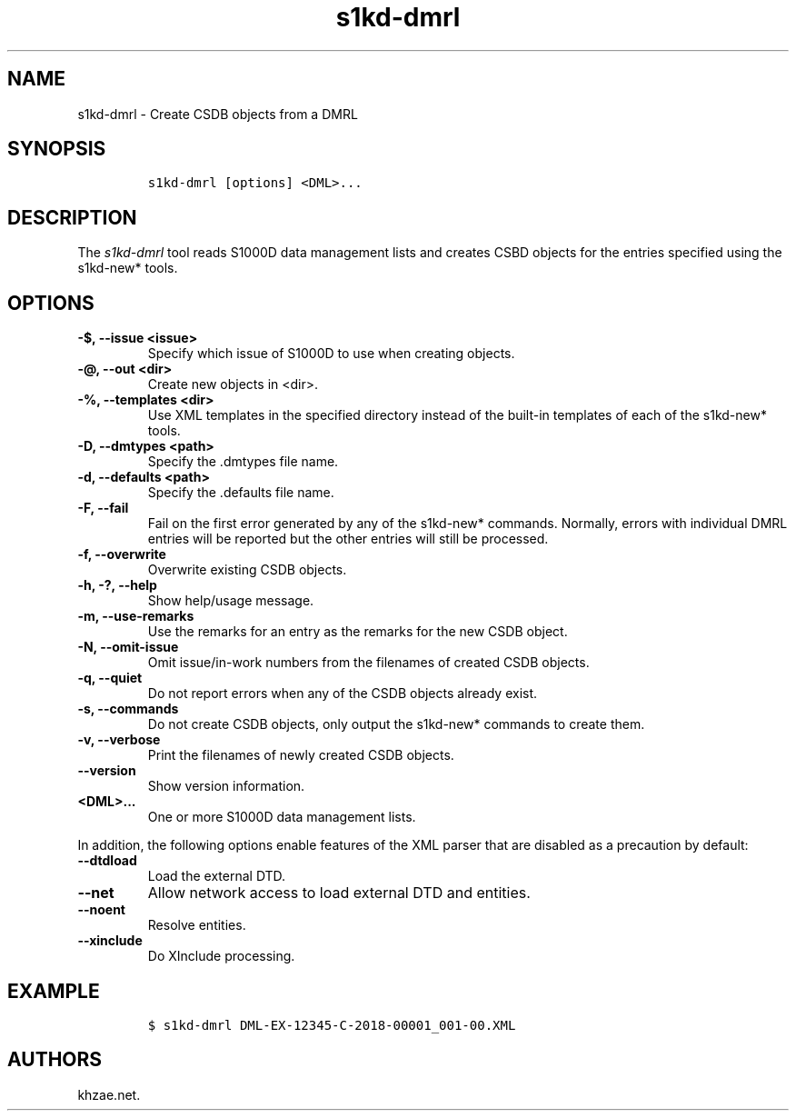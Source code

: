.\" Automatically generated by Pandoc 2.3.1
.\"
.TH "s1kd\-dmrl" "1" "2019\-10\-25" "" "s1kd\-tools"
.hy
.SH NAME
.PP
s1kd\-dmrl \- Create CSDB objects from a DMRL
.SH SYNOPSIS
.IP
.nf
\f[C]
s1kd\-dmrl\ [options]\ <DML>...
\f[]
.fi
.SH DESCRIPTION
.PP
The \f[I]s1kd\-dmrl\f[] tool reads S1000D data management lists and
creates CSBD objects for the entries specified using the s1kd\-new*
tools.
.SH OPTIONS
.TP
.B \-$, \-\-issue <issue>
Specify which issue of S1000D to use when creating objects.
.RS
.RE
.TP
.B \-\@, \-\-out <dir>
Create new objects in <dir>.
.RS
.RE
.TP
.B \-%, \-\-templates <dir>
Use XML templates in the specified directory instead of the built\-in
templates of each of the s1kd\-new* tools.
.RS
.RE
.TP
.B \-D, \-\-dmtypes <path>
Specify the .dmtypes file name.
.RS
.RE
.TP
.B \-d, \-\-defaults <path>
Specify the .defaults file name.
.RS
.RE
.TP
.B \-F, \-\-fail
Fail on the first error generated by any of the s1kd\-new* commands.
Normally, errors with individual DMRL entries will be reported but the
other entries will still be processed.
.RS
.RE
.TP
.B \-f, \-\-overwrite
Overwrite existing CSDB objects.
.RS
.RE
.TP
.B \-h, \-?, \-\-help
Show help/usage message.
.RS
.RE
.TP
.B \-m, \-\-use\-remarks
Use the remarks for an entry as the remarks for the new CSDB object.
.RS
.RE
.TP
.B \-N, \-\-omit\-issue
Omit issue/in\-work numbers from the filenames of created CSDB objects.
.RS
.RE
.TP
.B \-q, \-\-quiet
Do not report errors when any of the CSDB objects already exist.
.RS
.RE
.TP
.B \-s, \-\-commands
Do not create CSDB objects, only output the s1kd\-new* commands to
create them.
.RS
.RE
.TP
.B \-v, \-\-verbose
Print the filenames of newly created CSDB objects.
.RS
.RE
.TP
.B \-\-version
Show version information.
.RS
.RE
.TP
.B <DML>...
One or more S1000D data management lists.
.RS
.RE
.PP
In addition, the following options enable features of the XML parser
that are disabled as a precaution by default:
.TP
.B \-\-dtdload
Load the external DTD.
.RS
.RE
.TP
.B \-\-net
Allow network access to load external DTD and entities.
.RS
.RE
.TP
.B \-\-noent
Resolve entities.
.RS
.RE
.TP
.B \-\-xinclude
Do XInclude processing.
.RS
.RE
.SH EXAMPLE
.IP
.nf
\f[C]
$\ s1kd\-dmrl\ DML\-EX\-12345\-C\-2018\-00001_001\-00.XML
\f[]
.fi
.SH AUTHORS
khzae.net.
